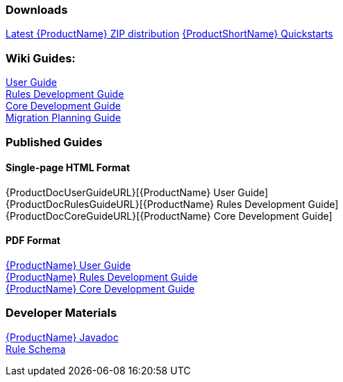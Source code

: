 





=== Downloads
https://repository.jboss.org/nexus/service/local/artifact/maven/redirect?r=releases&g=org.jboss.windup&a=windup-distribution&v=LATEST&e=zip&c=offline[Latest {ProductName} ZIP distribution]
https://github.com/windup/windup-quickstarts/releases[{ProductShortName} Quickstarts]

=== Wiki Guides:

xref:./User-Guide[User Guide] +
xref:./Rules-Development-Guide[Rules Development Guide] +
xref:./Core-Development-Guide[Core Development Guide] +
xref:./Migration-Planning-Guide[Migration Planning Guide] +

=== Published Guides 

==== Single-page HTML Format

{ProductDocUserGuideURL}[{ProductName} User Guide] +
{ProductDocRulesGuideURL}[{ProductName} Rules Development Guide] +
{ProductDocCoreGuideURL}[{ProductName} Core Development Guide] +

==== PDF Format

http://windup.github.io/windup/docs/latest/pdf/WindupUserGuide.pdf[{ProductName} User Guide] +
http://windup.github.io/windup/docs/latest/pdf/WindupRulesDevelopmentGuide.pdf[{ProductName} Rules Development Guide] +
http://windup.github.io/windup/docs/latest/pdf/WindupCoreDevelopmentGuide.pdf[{ProductName} Core Development Guide] +

=== Developer Materials

http://windup.github.io/windup/docs/latest/javadoc[{ProductName} Javadoc] +
http://windup.jboss.org/schema/windup-jboss-ruleset.xsd[Rule Schema]
